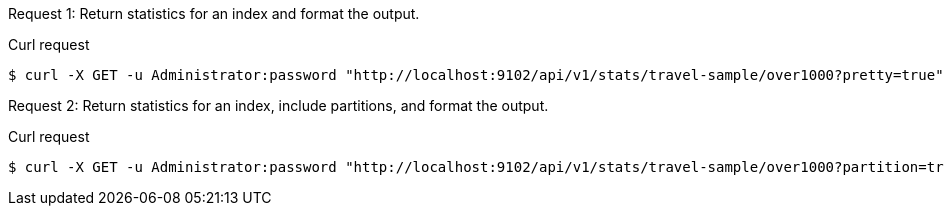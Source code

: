 [[index-example-1,request {counter:xref}]]
====
Request {counter:example}: Return statistics for an index and format the output.

.Curl request
[source,shell]
----
$ curl -X GET -u Administrator:password "http://localhost:9102/api/v1/stats/travel-sample/over1000?pretty=true"
----
====

[[index-example-2,request {counter:xref}]]
====
Request {counter:example}: Return statistics for an index, include partitions, and format the output.

.Curl request
[source,shell]
----
$ curl -X GET -u Administrator:password "http://localhost:9102/api/v1/stats/travel-sample/over1000?partition=true&pretty=true"
----
====